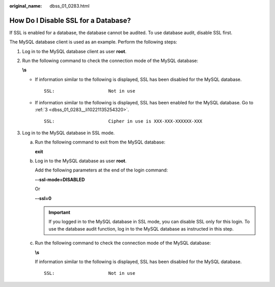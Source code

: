 :original_name: dbss_01_0283.html

.. _dbss_01_0283:

How Do I Disable SSL for a Database?
====================================

If SSL is enabled for a database, the database cannot be audited. To use database audit, disable SSL first.

The MySQL database client is used as an example. Perform the following steps:

#. Log in to the MySQL database client as user **root**.

#. Run the following command to check the connection mode of the MySQL database:

   **\\s**

   -  If information similar to the following is displayed, SSL has been disabled for the MySQL database.

      ::

         SSL:                    Not in use

   -  If information similar to the following is displayed, SSL has been enabled for the MySQL database. Go to :ref:`3 <dbss_01_0283__li10221135254320>`.

      ::

         SSL:                    Cipher in use is XXX-XXX-XXXXXX-XXX

#. .. _dbss_01_0283__li10221135254320:

   Log in to the MySQL database in SSL mode.

   a. Run the following command to exit from the MySQL database:

      **exit**

   b. Log in to the MySQL database as user **root**.

      Add the following parameters at the end of the login command:

      **--ssl-mode=DISABLED**

      Or

      **--ssl=0**

      .. important::

         If you logged in to the MySQL database in SSL mode, you can disable SSL only for this login. To use the database audit function, log in to the MySQL database as instructed in this step.

   c. Run the following command to check the connection mode of the MySQL database:

      **\\s**

      If information similar to the following is displayed, SSL has been disabled for the MySQL database.

      ::

         SSL:                    Not in use
